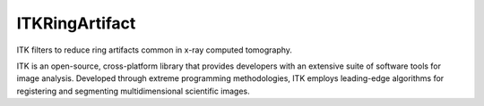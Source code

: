 ITKRingArtifact
=================================

.. image:: https://circleci.com/gh/InsightSoftwareConsortium/ITKRingArtifact.svg?style=shield
    :target: https://circleci.com/gh/InsightSoftwareConsortium/ITKRingArtifact

.. image:: https://travis-ci.org/InsightSoftwareConsortium/ITKRingArtifact.svg?branch=master
    :target: https://travis-ci.org/InsightSoftwareConsortium/ITKRingArtifact

.. image:: https://img.shields.io/appveyor/ci/itkrobot/itkringartifact.svg
    :target: https://ci.appveyor.com/project/itkrobot/itkringartifact

ITK filters to reduce ring artifacts common in x-ray computed tomography.

ITK is an open-source, cross-platform library that provides developers with an extensive suite of software tools for image analysis. Developed through extreme programming methodologies, ITK employs leading-edge algorithms for registering and segmenting multidimensional scientific images.
